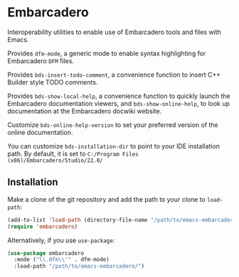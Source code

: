 * Embarcadero
Interoperability utilities to enable use of Embarcadero tools and files with
Emacs.

Provides ~dfm-mode~, a generic mode to enable syntax highlighting for Embarcadero
=DFM= files.

Provides ~bds-insert-todo-comment~, a convenience function to insert C++ Builder
style TODO comments.

Provides ~bds-show-local-help~, a convenience function to quickly launch the
Embarcadero documentation viewers, and ~bds-show-online-help~, to look up
documentation at the Embarcadero docwiki website.

Customize ~bds-online-help-version~ to set your preferred version of the online
documentation.

You can customize ~bds-installation-dir~ to point to your IDE installation path.
By default, it is set to ~C:/Program Files (x86)/Embarcadero/Studio/22.0/~

** Installation
Make a clone of the git repository and add the path to your clone to
=load-path=:
#+BEGIN_SRC emacs-lisp
  (add-to-list 'load-path (directory-file-name "/path/to/emacs-embarcadero/"))
  (require 'embarcadero)
#+END_SRC

Alternatively, if you use =use-package=:
#+BEGIN_SRC emacs-lisp
  (use-package embarcadero
    :mode ("\\.dfm\\'" . dfm-mode)
    :load-path "/path/to/emacs-embarcadero/")
#+END_SRC
